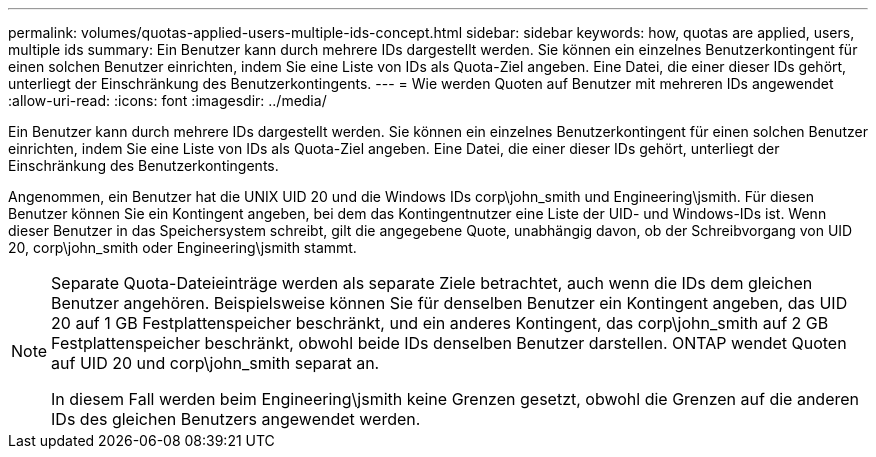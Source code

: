 ---
permalink: volumes/quotas-applied-users-multiple-ids-concept.html 
sidebar: sidebar 
keywords: how, quotas are applied, users, multiple ids 
summary: Ein Benutzer kann durch mehrere IDs dargestellt werden. Sie können ein einzelnes Benutzerkontingent für einen solchen Benutzer einrichten, indem Sie eine Liste von IDs als Quota-Ziel angeben. Eine Datei, die einer dieser IDs gehört, unterliegt der Einschränkung des Benutzerkontingents. 
---
= Wie werden Quoten auf Benutzer mit mehreren IDs angewendet
:allow-uri-read: 
:icons: font
:imagesdir: ../media/


[role="lead"]
Ein Benutzer kann durch mehrere IDs dargestellt werden. Sie können ein einzelnes Benutzerkontingent für einen solchen Benutzer einrichten, indem Sie eine Liste von IDs als Quota-Ziel angeben. Eine Datei, die einer dieser IDs gehört, unterliegt der Einschränkung des Benutzerkontingents.

Angenommen, ein Benutzer hat die UNIX UID 20 und die Windows IDs corp\john_smith und Engineering\jsmith. Für diesen Benutzer können Sie ein Kontingent angeben, bei dem das Kontingentnutzer eine Liste der UID- und Windows-IDs ist. Wenn dieser Benutzer in das Speichersystem schreibt, gilt die angegebene Quote, unabhängig davon, ob der Schreibvorgang von UID 20, corp\john_smith oder Engineering\jsmith stammt.

[NOTE]
====
Separate Quota-Dateieinträge werden als separate Ziele betrachtet, auch wenn die IDs dem gleichen Benutzer angehören. Beispielsweise können Sie für denselben Benutzer ein Kontingent angeben, das UID 20 auf 1 GB Festplattenspeicher beschränkt, und ein anderes Kontingent, das corp\john_smith auf 2 GB Festplattenspeicher beschränkt, obwohl beide IDs denselben Benutzer darstellen. ONTAP wendet Quoten auf UID 20 und corp\john_smith separat an.

In diesem Fall werden beim Engineering\jsmith keine Grenzen gesetzt, obwohl die Grenzen auf die anderen IDs des gleichen Benutzers angewendet werden.

====